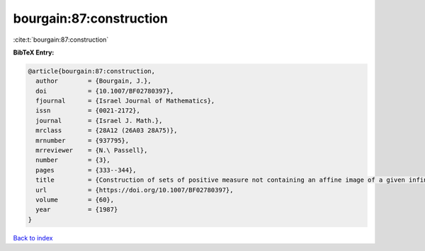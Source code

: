 bourgain:87:construction
========================

:cite:t:`bourgain:87:construction`

**BibTeX Entry:**

.. code-block:: bibtex

   @article{bourgain:87:construction,
     author        = {Bourgain, J.},
     doi           = {10.1007/BF02780397},
     fjournal      = {Israel Journal of Mathematics},
     issn          = {0021-2172},
     journal       = {Israel J. Math.},
     mrclass       = {28A12 (26A03 28A75)},
     mrnumber      = {937795},
     mrreviewer    = {N.\ Passell},
     number        = {3},
     pages         = {333--344},
     title         = {Construction of sets of positive measure not containing an affine image of a given infinite structures},
     url           = {https://doi.org/10.1007/BF02780397},
     volume        = {60},
     year          = {1987}
   }

`Back to index <../By-Cite-Keys.html>`_
